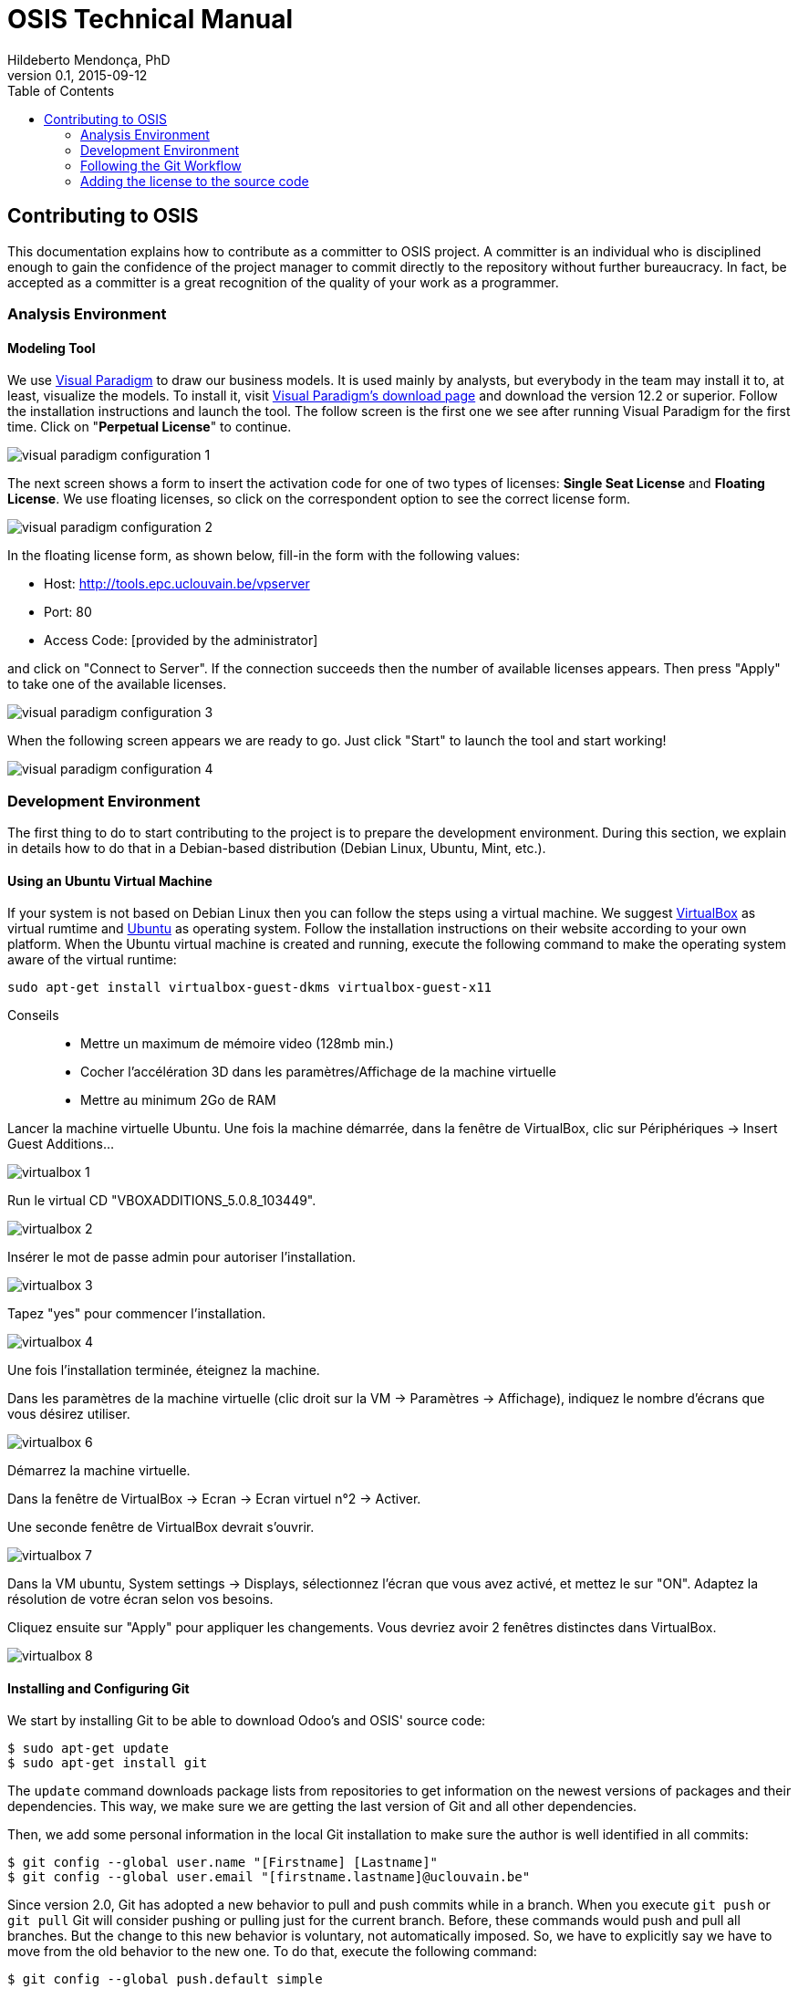 = OSIS Technical Manual
Hildeberto Mendonça, PhD
v0.1, 2015-09-12
:toc: right

== Contributing to OSIS

This documentation explains how to contribute as a committer to OSIS project. A committer is an individual who is disciplined enough to gain the confidence of the project manager to commit directly to the repository without further bureaucracy. In fact, be accepted as a committer is a great recognition of the quality of your work as a programmer.

=== Analysis Environment

==== Modeling Tool

We use http://www.visual-paradigm.com/[Visual Paradigm] to draw our business models. It is used mainly by analysts, but everybody in the team may install it to, at least, visualize the models. To install it, visit  http://www.visual-paradigm.com/download/[Visual Paradigm's download page] and download the version 12.2 or superior. Follow the installation instructions and launch the tool. The follow screen is the first one we see after running Visual Paradigm for the first time. Click on "**Perpetual License**" to continue.

image::images/screenshots/visual-paradigm-configuration-1.png[]

The next screen shows a form to insert the activation code for one of two types of licenses: **Single Seat License** and **Floating License**. We use floating licenses, so click on the correspondent option to see the correct license form.

image::images/screenshots/visual-paradigm-configuration-2.png[]

In the floating license form, as shown below, fill-in the form with the following values:

- Host: http://tools.epc.uclouvain.be/vpserver
- Port: 80
- Access Code: [provided by the administrator]

and click on "Connect to Server". If the connection succeeds then the number of available licenses appears. Then press "Apply" to take one of the available licenses.

image::images/screenshots/visual-paradigm-configuration-3.png[]

When the following screen appears we are ready to go. Just click "Start" to launch the tool and start working!

image::images/screenshots/visual-paradigm-configuration-4.png[]

=== Development Environment

The first thing to do to start contributing to the project is to prepare the development environment. During this section, we explain in details how to do that in a Debian-based distribution (Debian Linux, Ubuntu, Mint, etc.).

==== Using an Ubuntu Virtual Machine

If your system is not based on Debian Linux then you can follow the steps using a virtual machine. We suggest  https://www.virtualbox.org/wiki/Downloads[VirtualBox] as virtual rumtime and http://www.ubuntu.com/download/desktop[Ubuntu] as operating system. Follow the installation instructions on their website according to your own platform. When the Ubuntu virtual machine is created and running, execute the following command to make the operating system aware of the virtual runtime:

    sudo apt-get install virtualbox-guest-dkms virtualbox-guest-x11

Conseils::
- Mettre un maximum de mémoire video (128mb min.)
- Cocher l'accélération 3D dans les paramètres/Affichage de la machine virtuelle
- Mettre au minimum 2Go de RAM

Lancer la machine virtuelle Ubuntu. Une fois la machine démarrée, dans la fenêtre de VirtualBox, clic sur Périphériques -> Insert Guest Additions...

image::images/screenshots/virtualbox-1.png[]

Run le virtual CD "VBOXADDITIONS_5.0.8_103449".

image::images/screenshots/virtualbox-2.png[]

Insérer le mot de passe admin pour autoriser l'installation.

image::images/screenshots/virtualbox-3.png[]

Tapez "yes" pour commencer l'installation.

image::images/screenshots/virtualbox-4.png[]

Une fois l'installation terminée, éteignez la machine.

Dans les paramètres de la machine virtuelle (clic droit sur la VM -> Paramètres -> Affichage), indiquez le nombre d'écrans que vous désirez utiliser.

image::images/screenshots/virtualbox-6.png[]

Démarrez la machine virtuelle.

Dans la fenêtre de VirtualBox -> Ecran -> Ecran virtuel n°2 -> Activer.

Une seconde fenêtre de VirtualBox devrait s'ouvrir.

image::images/screenshots/virtualbox-7.png[]

Dans la VM ubuntu, System settings -> Displays, sélectionnez l'écran que vous avez activé, et mettez le sur "ON". Adaptez la résolution de votre écran selon vos besoins.

Cliquez ensuite sur "Apply" pour appliquer les changements. Vous devriez avoir 2 fenêtres distinctes dans VirtualBox.

image::images/screenshots/virtualbox-8.png[]

==== Installing and Configuring Git

We start by installing Git to be able to download Odoo's and OSIS' source code:

    $ sudo apt-get update
    $ sudo apt-get install git

The `update` command downloads package lists from repositories to get information on the newest versions of packages and their dependencies. This way, we make sure we are getting the last version of Git and all other dependencies.

Then, we add some personal information in the local Git installation to make sure the author is well identified in all commits:

    $ git config --global user.name "[Firstname] [Lastname]"
    $ git config --global user.email "[firstname.lastname]@uclouvain.be"

Since version 2.0, Git has adopted a new behavior to pull and push commits while in a branch. When you execute `git push` or `git pull` Git will consider pushing or pulling just for the current branch. Before, these commands would push and pull all branches. But the change to this new behavior is voluntary, not automatically imposed. So, we have to explicitly say we have to move from the old behavior to the new one. To do that, execute the following command:

    $ git config --global push.default simple

For the moment, every time we push code to GitHub the prompt asks for a username and password. We can bypass this step by registering a SSH key. To do that, we first check whether there is already an existing SSH key we can reuse:

    $ ls -al ~/.ssh

If files with the extention `.pub` are listed then one of them can be reused to authenticate to GitHub. If not, then we can create one:

    $ ssh-keygen -t rsa -b 4096 -C "[firstname.lastname]@uclouvain.be"
      Enter file in which to save the key (/Users/[user]/.ssh/id_rsa): [Press enter]
      Enter passphrase (empty for no passphrase): [Type a passphrase]
      Enter same passphrase again: [Type passphrase again]

The next step is to add the new key, or an existing one, to the ssh-agent. This program runs the duration of a local login session, stores unencrypted keys in memory, and communicates with SSH clients using a Unix domain socket. Everyone who is able to connect to this socket also has access to the ssh-agent. First, we have to enable the ssh-agent:

    $ eval "$(ssh-agent -s)"

And add key to it:

    $ ssh-add ~/.ssh/id_rsa

The next step is to make GitHub aware of the key. For that, we have to copy the exact content of the file `id_rsa.pub` and paste into GitHub. To make no mistake about the copy, install a program called `xclip`:

    $ sudo apt-get install xclip

And then copy the content of the file `id_rsa.pub` in the clipboard:

    $ xclip -sel clip < ~/.ssh/id_rsa.pub

On the GitHub side:

 . Login at https://github.com.
 . In the top right corner of the page, click on the profile photo and select **Settings**.
 . In the user settings sidebar, click **SSH keys**.
 . Then click **Add SSH key**.
 . In the form, define a friendly title for the new key and paste the key in the **Key** field.
 . Click **Add Key** to finish with GitHub.

To make sure everything is working, lets test the connection:

    $ ssh -T git@github.com
      The authenticity of host 'github.com (207.97.227.239)' can't be established.
      RSA key fingerprint is 16:27:ac:a5:76:28:2d:36:63:1b:56:4d:eb:df:a6:48.
      Are you sure you want to continue connecting (yes/no)? yes
      _
      Hi username! You've successfully authenticated, but GitHub does not
      provide shell access.

The final step is to change the remote URL. Go to the project folder and check the remote url:

    $ cd ~/python/projects/osis/osis-louvain
    $ git remote -v

    $ git remote set-url origin git@github.com:uclouvain/osis-louvain.git
    

==== Installing and Configuring PostgreSQL

PostgreSQL is the only database supported by Odoo. There is no safe way to use another database, such as MySQL or Oracle. Fortunately, PostgreSQL has a very good reputation, a large community and a generous documentation. Execute the following commands to install it:

    $ sudo apt-get install postgresql
    $ sudo su - postgres -c "createuser -s $USER"
    $ sudo apt-get install libpq-dev

The first command installs PortgreSQL and creates a database user named after the current logged OS user. The library libpq-dev is also installed for development purposes.

==== Installing Odoo for Development Purpose

The following steps describe how to install Odoo - an open source platform for business applications - from the source code. Before downloading the source, let's create a directory in the home folder (`/home/[username]`) to keep together everything related to Python development:

    $ mkdir ~/python

Then, go to the new folder and clone Odoo source code locally:

    $ cd ~/python
    $ git clone https://github.com/odoo/odoo.git -b 8.0

The command above creates a folder named `odoo` containing the source code of the main branch on the server, which is usually related to the latest stable version. At this point, Odoo is not yet ready to run. We still have to install all its dependencies. Then we continue with the installation of Python development dependencies:

    $ sudo apt-get install libxml2-dev libxslt-dev libevent-dev libsasl2-dev libldap2-dev python-dev python-setuptools python-pip python-unittest2

The basic development dependencies are installed to enable the environment to install Odoo's direct dependencies:

    $ cd ~/python/odoo
    $ sudo pip install -r requirements.txt

The file `requirements.txt` contains a list of Odoo's direct dependencies. The `pip` command allows the installation of all dependencies by passing this file by parameter.

Now, Odoo is ready to run. To test the installation, run Odoo from command line:

    $ cd ~/python/odoo
    $ ./odoo.py

To see Odoo running, visit the URL http://localhost:8069. To stop Odoo, go back to the terminal and type `Ctrl+C`. If it doesn't work, then try `Ctrl+Shift+C`.

==== Installing OSIS modules on Odoo

Before installing the new modules, we have to create a database for Odoo. It is done through Odoo's user interface. Follow the steps below:

. start Odoo and visit the address http://localhost:8069;
. go to the section "Manage Databases";
. select "Create" on the left menu;
. fill in the form:
.. inform the administration password;
.. `osis` as the name of the new database;
.. leave "Loading demonstration data" unchecked;
.. select "English" as the database language; and
.. define a secure password for the administrator.

. activate "Technical Features":
.. login as `admin` with the password you have just created for the new database;
.. select "Settings" on the top menu and "Users" on the left menu;
.. edit the "Administrator" user and go to "Access Rights" tab;
.. check the checkbox "Technical Features" and click on "Save";
.. reload the page and you will have access to many Odoo server internals.

To keep everything organized, create the following directory structure in your python folder (`/home/[username]/python`):

    $ cd ~/python
    $ mkdir -p projects/osis

Go to the new directory and clone the `dev` branch of OSIS modules:

    $ cd projects/osis
    $ git clone https://github.com/uclouvain/osis-core.git
    $ git clone https://github.com/uclouvain/osis-louvain.git

Go to Odoo's directory and create an initialization file:

    $ cd ~/python/odoo
    $ ./odoo.py --save --stop-after-init

The file `.openerp_serverrc` is created in your home directory. Edit the initialization file (.openerp_serverrc) and add the location of OSIS modules in the attribute `addons_path`:

    $ nano ~/.openerp_serverrc
           ...
           addons_path = ...,/home/[username]/python/projects/osis
           ...

Go to Odoo's folder and install the new modules:

    $ cd ~/python/odoo
    $ ./odoo.py -d osis -u all
    $ ./odoo.py -d osis -i osis-louvain

==== Installing and Configuring Django

Django is a modern and lightweight web framework to support our front-end applications. The choice for Django was made thanks to its:

- low OI throughput;
- low memory footprint; and
- straightforward integration with Shibboleth.

In addition, Django preserves the same runtime platform of our back-end applications and runs isolated for greater availability.

Before starting, we need to install the Python virtual environment:

    $ sudo apt-get install python-virtualenv

The repository `osis-louvain-frontend` is a Django application. To contribute to that, clone the repository locally:

    $ cd ~/python/projects/osis
    $ git clone https://github.com/uclouvain/osis-louvain-frontend.git

In the new repository, create a virtual environment to isolate all dependencies of the project:

    $ cd osis-louvain-frontend
    $ virtualenv --python=python3.4 venv

Start the virtual environment and install Django:

    $ source venv/bin/activate
    (venv)$ pip install django==1.8

Before running the application, let's create the database:

    (venv)$ python manage.py makemigrations studies
    (venv)$ python manage.py migrate

And then a super user account to access the administration module:

    (venv)$ python manage.py createsuperuser

And finally run the application:

    (venv)$ python manage.py runserver

You can leave the server running while you are developing. It will take into account all changes in your code, except the changes in the model. In this case, we have to stop the server to execute the commands `makemigrations` and `migrate` as shown above. When we have finished your daily work, we can deactivate the virtual environment:

    (venv)$ deactivate

=== Following the Git Workflow

image::images/git-state-diagram.png[Git State Diagram]

The code repository is organized in three fixed branches:

- *dev*: agregates developers' contributions that are intended to be in production, but they still need to be validated.
- *qa*: at the end of the sprint, when all features are frozen, the branch `dev` is merged into `qa` to allow testers to validate the release before it gets into production.
- *master*: once the version in `qa` is fully validated, it is merged into the branch `master`, which is the one to be deployed in production.

Developers should not commit directly to any of these branches. By convention, the source code can only be changed under the context of an issue created on the issue tracker tool.

==== Creating and Working in a Branch

The issue tracker generates an incremental id that we can use to name branches. It helps to keep branches linked to issues. For example: considering an issue with the id 260, we can create a local branch with the following commands:

    $ git fetch origin dev
    $ git checkout dev
    $ git checkout -b issue#260

The first command updates the branch `dev` with the last changes on the server. The second command moves from the branch we are at the moment to the branch `dev`. The last command creates the branch `issue#260` from `dev` and immediately moves to it. From this moment, every commit will be attached to the correct branch. If the branch `dev` already exists in local, then instead of fetching it we should pull it:

    $ git pull origin dev

As we work on the issue, two commands are very useful to keep track of what has been done:

    $ git status
    $ git diff models.py

The first command shows all created, modified and removed files that are candidates to be committed. The second shows the changes in one of the modified files. When we are ready to commit, we should decide whether all changed files will be included in the commit or just a subset of them. To include all files:

    $ git commit -a -m "New entities added."

To include a subset of files, we have to add each file individually:

    $ git add models.py
    $ git add __init__.py
    $ git commit -m "New entities added."

Committing often is encouraged. All commits are done locally, thus there is no risk of conflicts until all commits are sent to the server. The `push` option sends all commits in a local branch to the server, identified by `origin`.

    $ git push origin issue#260

==== Fixing Mistakes

Version control doesn’t always happens smoothly. We will certainly face some problems and fortunately Git is very gentile on which concerns recovering from mistakes. These are some common situations we may face during development.

===== Moving to another branch before finishing the work in the current branch

Sometimes we are working in a branch and a more urgent problem arrives, requiring us to move to or create another branch. In this case, we have to commit all changes in the current branch before moving to another one, otherwise we risk to have our changes to the current branch committed in another branch. So, first add your changes and commit:

    $ git commit -a -m "New entities added but still incomplete."

and then move to an existing branch:

    $ git checkout issue#261

or create another branch from `dev`:

    $ git checkout dev
    $ git checkout -b issue#261

It also happens that we start fixing an issue but we forget to move to its respective branch. In this case, we have to commit the files related to the current branch and leave in the workspace the changes related to another branch:

    $ git add calendar.py
    $ git commit -m "Sort algorithm started."
    $ git checkout issue#260

The files that were not committed in the previous branch will be available for commit in the branch issue#260.

This practical approach of moving from a branch to another while leaving some files uncommitted may not work if at least one of the files we have changed locally was also changed remotely. We may see a message like this:

    From https://github.com/uclouvain/osis-louvain
    * branch            dev        -> FETCH_HEAD
    Updating 57c4a6d..9839a25
    error: Your local changes to the following files would be overwritten
           by merge:
           __openerp__.py
    Please, commit your changes or stash them before you can merge.
    Aborting

In this case, we have to commit local changes before moving to another branch. But things can get worse because the current branch might be actually related to a closed issue, thus committing to it doesn't make sense anymore. In this case, we can use `git stash`. It moves all changes in the current workspace to a transit area that can be recovered later on. To move all changes to the stash area, simply type :

    $ git stash

Now, if we type `git status` we find the working directory clean, which means we can move to another branch. To see the stashes we have stored we can use:

    $ git stash list

After moving to another branch, we can recover the changes from the stash are using:

    $ git stash apply

but if there is more than one stash in the list we can apply a specific one by referencing its identifier:

    $ git stash apply stash@{2}

===== Fixing the latest commit message

    $ git commit --amend -m "message"

When we work with branches it’s very common to fool with the commits. There are many branches locally and sometimes we forget to switch to the branch related to the issue
and we end up committing on the wrong branch. When it happens before pushing the commits to the server, we can undo the last commit done with the command:

    $ git reset --soft HEAD~1

But if the commit was already pushed to the server, it is still possible to undo the push as long as other people have not pushed to the same branch after the wrong push. It is done with the following command:

    $ git push origin master -f

Stop tracking a file without deleting it locally:

    $ git rm --cached [file]

Deleting remote branches

    $ git push origin --delete test

=== Adding the license to the source code

OSIS is an open source project licensed under AGPL. As such, it must respect certain rules of the license. The most important one is the addition of a license header in each one of the source files.

For Python 2.7 files, the following text should appear on the top of the file, before any Python code:

    # -*- coding: utf-8 -*-
    ##############################################################################
    #
    #    OSIS stands for Open Student Information System. It's an application
    #    designed to manage the core business of higher education institutions,
    #    such as universities, faculties, institutes and professional schools.
    #    The core business involves the administration of students, teachers,
    #    courses, programs and so on.
    #
    #    Copyright (C) 2015-2016 Université catholique de Louvain (http://www.uclouvain.be)
    #
    #    This program is free software: you can redistribute it and/or modify
    #    it under the terms of the GNU Affero General Public License as published by
    #    the Free Software Foundation, either version 3 of the License, or
    #    (at your option) any later version.
    #
    #    This program is distributed in the hope that it will be useful,
    #    but WITHOUT ANY WARRANTY; without even the implied warranty of
    #    MERCHANTABILITY or FITNESS FOR A PARTICULAR PURPOSE.  See the
    #    GNU Affero General Public License for more details.
    #
    #    A copy of this license - GNU Affero General Public License - is available
    #    at the root of the source code of this program.  If not,
    #    see http://www.gnu.org/licenses/.
    #
    ##############################################################################

For Python 3.4, the very first line `# -*- coding: utf-8 -*-` is not necessary and should be removed. For XML files, we change just the comment syntax:

    <?xml version="1.0" encoding="UTF-8"?>
    <!-- OSIS stands for Open Student Information System. It's an application
     *   designed to manage the core business of higher education institutions,
     *   such as universities, faculties, institutes and professional schools.
     *   The core business involves the administration of students, teachers,
     *   courses, programs and so on.
     *
     *   Copyright (C) 2015-2016 Université catholique de Louvain (http://www.uclouvain.be)
     *
     *   This program is free software: you can redistribute it and/or modify
     *   it under the terms of the GNU Affero General Public License as published by
     *   the Free Software Foundation, either version 3 of the License, or
     *   (at your option) any later version.
     *
     *   This program is distributed in the hope that it will be useful,
     *   but WITHOUT ANY WARRANTY; without even the implied warranty of
     *   MERCHANTABILITY or FITNESS FOR A PARTICULAR PURPOSE.  See the
     *   GNU Affero General Public License for more details.
     *
     *   A copy of this license - GNU Affero General Public License - is available
     *   at the root of the source code of this program.  If not,
     *   see http://www.gnu.org/licenses/. -->
